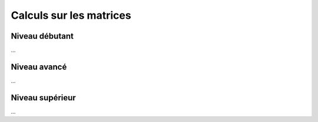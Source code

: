 .. _matrix_calcul:

================================
Calculs sur les matrices
================================

Niveau débutant
***********************

...

Niveau avancé
***********************

...

Niveau supérieur
***********************

...